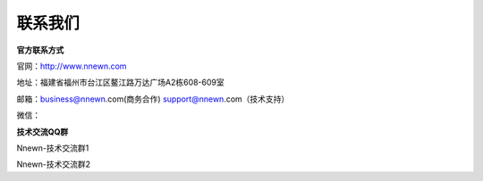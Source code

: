 联系我们
=========

**官方联系方式**

官网：http://www.nnewn.com

地址：福建省福州市台江区鳌江路万达广场A2栋608-609室

邮箱：business@nnewn.com(商务合作) support@nnewn.com（技术支持）

微信：

**技术交流QQ群**

Nnewn-技术交流群1

Nnewn-技术交流群2
